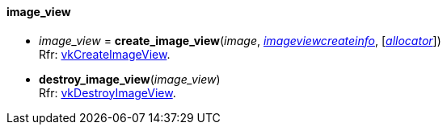 
[[image_view]]
==== image_view

[[create_image_view]]
* _image_view_ = *create_image_view*(_image_, <<imageviewcreateinfo, _imageviewcreateinfo_>>, [<<allocators, _allocator_>>]) +
[small]#Rfr: https://www.khronos.org/registry/vulkan/specs/1.2-extensions/man/html/vkCreateImageView.html[vkCreateImageView].#

[[destroy_image_view]]
* *destroy_image_view*(_image_view_) +
[small]#Rfr: https://www.khronos.org/registry/vulkan/specs/1.2-extensions/man/html/vkDestroyImageView.html[vkDestroyImageView].#


